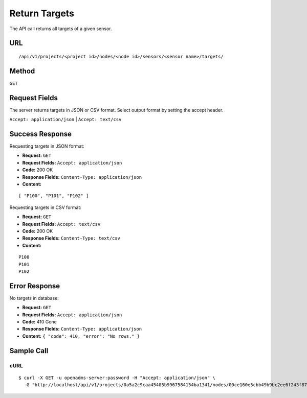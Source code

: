 .. _api-return-targets:

Return Targets
==============

The API call returns all targets of a given sensor.

URL
---
::

    /api/v1/projects/<project id>/nodes/<node id>/sensors/<sensor name>/targets/

Method
------
``GET``

Request Fields
--------------
The server returns targets in JSON or CSV format. Select output format by
setting the accept header.

``Accept: application/json`` | ``Accept: text/csv``

Success Response
----------------
Requesting targets in JSON format:

* **Request:** ``GET``
* **Request Fields:** ``Accept: application/json``
* **Code:** 200 OK
* **Response Fields:** ``Content-Type: application/json``
* **Content:**

::

    [ "P100", "P101", "P102" ]

Requesting targets in CSV format:

* **Request:** ``GET``
* **Request Fields:** ``Accept: text/csv``
* **Code:** 200 OK
* **Response Fields:** ``Content-Type: text/csv``
* **Content:**

::

    P100
    P101
    P102

Error Response
--------------
No targets in database:

* **Request:** ``GET``
* **Request Fields:** ``Accept: application/json``
* **Code:** 410 Gone
* **Response Fields:** ``Content-Type: application/json``
* **Content:** ``{ "code": 410, "error": "No rows." }``

Sample Call
-----------
cURL
^^^^
::

    $ curl -X GET -u openadms-server:password -H "Accept: application/json" \
      -G "http://localhost/api/v1/projects/0a5a2c9caa45405b9967584154ba1341/nodes/00ce160e5cbb49b9bc2ee6f243f87841/sensors/totalstation/targets/"
